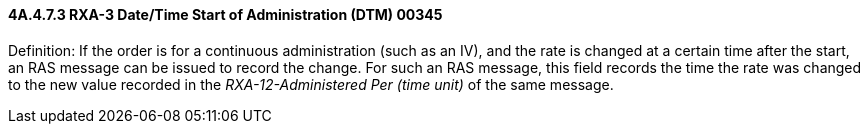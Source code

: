 ==== 4A.4.7.3 RXA-3 Date/Time Start of Administration (DTM) 00345

Definition: If the order is for a continuous administration (such as an IV), and the rate is changed at a certain time after the start, an RAS message can be issued to record the change. For such an RAS message, this field records the time the rate was changed to the new value recorded in the _RXA-12-Administered Per (time unit)_ of the same message.

